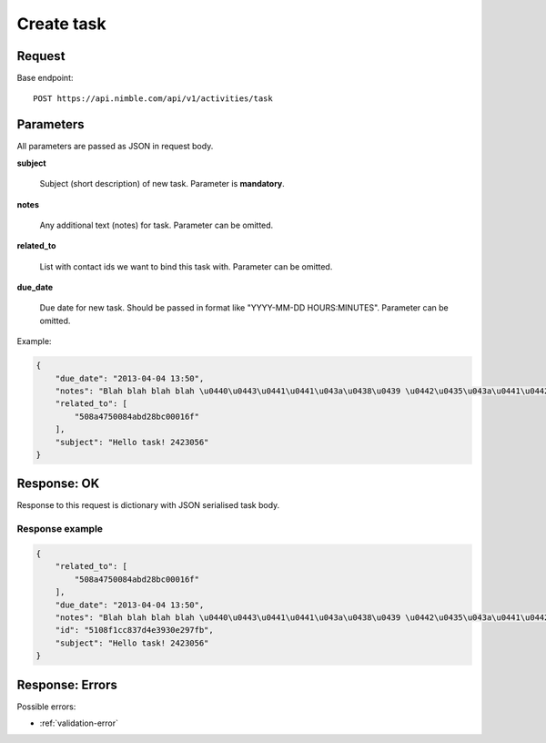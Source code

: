===================
Create task
===================

Request
-------
Base endpoint::

    POST https://api.nimble.com/api/v1/activities/task

Parameters
----------

All parameters are passed as JSON in request body.

**subject**

  Subject (short description) of new task. Parameter is **mandatory**.

**notes**

  Any additional text (notes) for task. Parameter can be omitted.

**related_to**

  List with contact ids we want to bind this task with. Parameter can be omitted.

**due_date**

  Due date for new task. Should be passed in format like "YYYY-MM-DD HOURS:MINUTES". Parameter can be omitted.

Example:

.. code-block:: javascript

    {
        "due_date": "2013-04-04 13:50",
        "notes": "Blah blah blah blah \u0440\u0443\u0441\u0441\u043a\u0438\u0439 \u0442\u0435\u043a\u0441\u0442 8168949",
        "related_to": [
            "508a4750084abd28bc00016f"
        ],
        "subject": "Hello task! 2423056"
    }

Response: OK
------------

Response to this request is dictionary with JSON serialised task body.

Response example
~~~~~~~~~~~~~~~~~

.. code-block:: javascript

    {
        "related_to": [
            "508a4750084abd28bc00016f"
        ],
        "due_date": "2013-04-04 13:50",
        "notes": "Blah blah blah blah \u0440\u0443\u0441\u0441\u043a\u0438\u0439 \u0442\u0435\u043a\u0441\u0442 8168949",
        "id": "5108f1cc837d4e3930e297fb",
        "subject": "Hello task! 2423056"
    }


Response: Errors
----------------
Possible errors:

* :ref:`validation-error`
